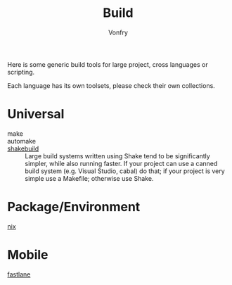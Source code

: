 #+title: Build
#+author: Vonfry

Here is some generic build tools for large project, cross languages or
scripting.

Each language has its own toolsets, please check their own collections.

* Universal
  - make ::
  - automake ::
  - [[https://shakebuild.com/][shakebuild]] :: Large build systems written using Shake tend to be
    significantly simpler, while also running faster. If your project can use a
    canned build system (e.g. Visual Studio, cabal) do that; if your project is
    very simple use a Makefile; otherwise use Shake.

* Package/Environment
  - [[file:../system/nixos.org::#nix][nix]] ::

* Mobile
  - [[https://github.com/fastlane/fastlane][fastlane]] ::
